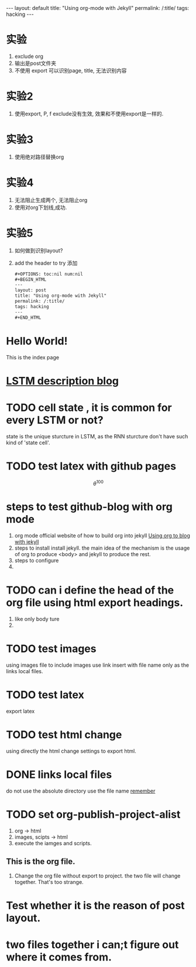 #+OPTIONS: toc:nil num:nil
#+BEGIN_HTML
---
layout: default
title: "Using org-mode with Jekyll"
permalink: /:title/
tags: hacking
---
#+END_HTML

* 实验
  1. exclude org
  2. 输出是post文件夹
  3. 不使用 export
     可以识别page, title, 无法识别内容
* 实验2
  1. 使用export, P, f
     exclude没有生效, 效果和不使用export是一样的.
* 实验3
  1. 使用绝对路径替换org

* 实验4
  1. 无法阻止生成两个, 无法阻止org
  2. 使用对org下划线,成功.

* 实验5
  1. 如何做到识别layout?
  2. add the header to try
     添加
     #+BEGIN_SRC html
       #+OPTIONS: toc:nil num:nil
       #+BEGIN_HTML
       ---
       layout: post
       title: "Using org-mode with Jekyll"
       permalink: /:title/
       tags: hacking
       ---
       #+END_HTML
     #+END_SRC


* Hello World!

  This is the index page

* [[http://colah.github.io/posts/2015-08-Understanding-LSTMs][LSTM description blog]]
* TODO cell state , it is common for every LSTM or not?
  state is the unique sturcture in LSTM, as the RNN sturcture don't have such kind of 'state cell'.
* TODO test latex with github pages
  \[\theta^{100}\]
* steps to test github-blog with org mode
  1. org mode official website of how to build org into jekyll
     [[http://orgmode.org/worg/org-tutorials/org-jekyll.html][Using org to blog with jekyll]]
  2. steps to install
     install jekyll.
     the main idea of the mechanism is the usage of org to produce <body> and jekyll to produce the rest.
  3. steps to configure
  4.
* TODO can i define the head of the org file using html export headings.
  1. like only body ture
  2.
* TODO test images
  using images file to include images
  use link insert with file name only as the links local files.
* TODO test latex
  export latex
* TODO test html change
  using directly the html change settings to export html.
* DONE links local files
  CLOSED: [2017-11-03 Fri 14:24]
  :LOGBOOK:
  - State "DONE"       from "NEXT"       [2017-11-03 Fri 14:24]
  :END:
  do not use the absolute directory
  use the file name [[file:name.org][remember]]
* TODO set org-publish-project-alist
  1. org -> html
  2. images, scipts -> html
  3. execute the iamges and scripts.
** This is the org file.
   1. Change the org file without export to project.
      the two file will change together. That's too strange.
* Test whether it is the reason of post layout.
* two files together i can;t figure out where it comes from.
